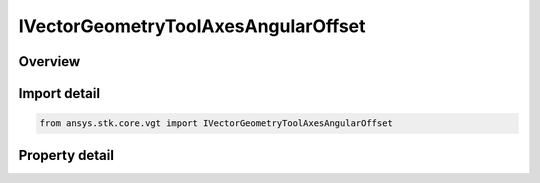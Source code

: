 IVectorGeometryToolAxesAngularOffset
====================================

.. py:class:: ansys.stk.core.vgt.IVectorGeometryToolAxesAngularOffset

   object
   
   Axes created by rotating the Reference axes about the Spin vector through the specified rotation angle plus the additional rotational offset.

.. py:currentmodule:: IVectorGeometryToolAxesAngularOffset

Overview
--------

.. tab-set::

    .. tab-item:: Properties
        
        .. list-table::
            :header-rows: 0
            :widths: auto

            * - :py:attr:`~ansys.stk.core.vgt.IVectorGeometryToolAxesAngularOffset.spin_vector`
              - Specify a spin vector.
            * - :py:attr:`~ansys.stk.core.vgt.IVectorGeometryToolAxesAngularOffset.rotation_angle`
              - Specify a rotational angle.
            * - :py:attr:`~ansys.stk.core.vgt.IVectorGeometryToolAxesAngularOffset.reference_axes`
              - Specify a reference axes.
            * - :py:attr:`~ansys.stk.core.vgt.IVectorGeometryToolAxesAngularOffset.fixed_offset_angle`
              - Specify an additional rotational offset.


Import detail
-------------

.. code-block:: python

    from ansys.stk.core.vgt import IVectorGeometryToolAxesAngularOffset


Property detail
---------------

.. py:property:: spin_vector
    :canonical: ansys.stk.core.vgt.IVectorGeometryToolAxesAngularOffset.spin_vector
    :type: IVectorGeometryToolVectorRefTo

    Specify a spin vector.

.. py:property:: rotation_angle
    :canonical: ansys.stk.core.vgt.IVectorGeometryToolAxesAngularOffset.rotation_angle
    :type: IVectorGeometryToolAngleRefTo

    Specify a rotational angle.

.. py:property:: reference_axes
    :canonical: ansys.stk.core.vgt.IVectorGeometryToolAxesAngularOffset.reference_axes
    :type: IVectorGeometryToolAxesRefTo

    Specify a reference axes.

.. py:property:: fixed_offset_angle
    :canonical: ansys.stk.core.vgt.IVectorGeometryToolAxesAngularOffset.fixed_offset_angle
    :type: float

    Specify an additional rotational offset.


